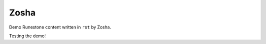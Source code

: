 Zosha
:::::::::::::::::::::::::::::::::::::::::::

Demo Runestone content written in ``rst`` by Zosha.

Testing the demo!
